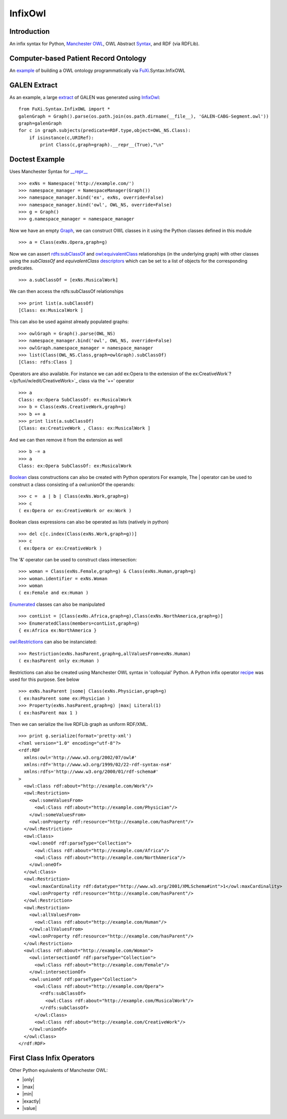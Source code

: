 ==============================================================================
InfixOwl
==============================================================================

Introduction
===============================

An infix syntax for Python, `Manchester
OWL <http://owl-workshop.man.ac.uk/acceptedLong/submission_9.pdf>`_, OWL
Abstract `Syntax <http://www.w3.org/TR/owl-semantics/syntax.html>`_, and
RDF (via RDFLib).

Computer-based Patient Record Ontology
===================================================================================

An `example <http://python-dlp.googlecode.com/files/pomr.py>`_ of
building a OWL ontology programmatically via
`FuXi </p/fuxi/wiki/FuXi>`_.Syntax.InfixOWL

GALEN Extract
=================================

As an example, a large
`extract <http://python-dlp.googlecode.com/files/GALEN-CABG-Segment.txt>`_
of GALEN was generated using `InfixOwl </p/fuxi/wiki/InfixOwl>`_:

::

        from FuXi.Syntax.InfixOWL import *
        galenGraph = Graph().parse(os.path.join(os.path.dirname(__file__), 'GALEN-CABG-Segment.owl'))
        graph=galenGraph
        for c in graph.subjects(predicate=RDF.type,object=OWL_NS.Class):
            if isinstance(c,URIRef):
                print Class(c,graph=graph).__repr__(True),"\n"

Doctest Example
=====================================

Uses Manchester Syntax for
`\_\_repr\_\_ <http://docs.python.org/ref/customization.html>`_

::

    >>> exNs = Namespace('http://example.com/')        
    >>> namespace_manager = NamespaceManager(Graph())
    >>> namespace_manager.bind('ex', exNs, override=False)
    >>> namespace_manager.bind('owl', OWL_NS, override=False)
    >>> g = Graph()    
    >>> g.namespace_manager = namespace_manager

Now we have an empty
`Graph <http://rdflib.net/rdflib-2.4.0/html/public/rdflib.Graph.Graph-class.html>`_,
we can construct OWL classes in it using the Python classes defined in
this module

::

    >>> a = Class(exNs.Opera,graph=g)

Now we can assert
`rdfs:subClassOf <http://www.w3.org/TR/rdf-schema/#ch_subclassof>`_ and
`owl:equivalentClass <http://www.w3.org/TR/owl-ref/#equivalentClass-def>`_
relationships (in the underlying graph) with other classes using the
*subClassOf* and *equivalentClass*
`descriptors <http://users.rcn.com/python/download/Descriptor.htm>`_
which can be set to a list of objects for the corresponding predicates.

::

    >>> a.subClassOf = [exNs.MusicalWork]

We can then access the rdfs:subClassOf relationships

::

    >>> print list(a.subClassOf)
    [Class: ex:MusicalWork ]

This can also be used against already populated graphs:

::

    >>> owlGraph = Graph().parse(OWL_NS)
    >>> namespace_manager.bind('owl', OWL_NS, override=False)
    >>> owlGraph.namespace_manager = namespace_manager
    >>> list(Class(OWL_NS.Class,graph=owlGraph).subClassOf)
    [Class: rdfs:Class ]

Operators are also available. For instance we can add ex:Opera to the
extension of the ex:CreativeWork`? </p/fuxi/w/edit/CreativeWork>`_ class
via the '+=' operator

::

    >>> a
    Class: ex:Opera SubClassOf: ex:MusicalWork
    >>> b = Class(exNs.CreativeWork,graph=g)
    >>> b += a
    >>> print list(a.subClassOf)
    [Class: ex:CreativeWork , Class: ex:MusicalWork ]

And we can then remove it from the extension as well

::

    >>> b -= a
    >>> a
    Class: ex:Opera SubClassOf: ex:MusicalWork

`Boolean <http://www.w3.org/TR/owl-ref/#Boolean>`_ class constructions
can also be created with Python operators For example, The \| operator
can be used to construct a class consisting of a owl:unionOf the
operands:

::

    >>> c =  a | b | Class(exNs.Work,graph=g)
    >>> c
    ( ex:Opera or ex:CreativeWork or ex:Work )

Boolean class expressions can also be operated as lists (natively in
python)

::

    >>> del c[c.index(Class(exNs.Work,graph=g))]
    >>> c
    ( ex:Opera or ex:CreativeWork )

The '&' operator can be used to construct class intersection:

::

    >>> woman = Class(exNs.Female,graph=g) & Class(exNs.Human,graph=g)
    >>> woman.identifier = exNs.Woman
    >>> woman
    ( ex:Female and ex:Human )

`Enumerated <http://www.w3.org/TR/owl-ref/#EnumeratedClass>`_ classes
can also be manipulated

::

    >>> contList = [Class(exNs.Africa,graph=g),Class(exNs.NorthAmerica,graph=g)]
    >>> EnumeratedClass(members=contList,graph=g)
    { ex:Africa ex:NorthAmerica }

`owl:Restrictions <http://www.w3.org/TR/owl-ref/#Restriction>`_ can also
be instanciated:

::

    >>> Restriction(exNs.hasParent,graph=g,allValuesFrom=exNs.Human)
    ( ex:hasParent only ex:Human )

Restrictions can also be created using Manchester OWL syntax in
'colloquial' Python. A Python infix operator
`recipe <http://aspn.activestate.com/ASPN/Cookbook/Python/Recipe/384122>`_
was used for this purpose. See below

::

    >>> exNs.hasParent |some| Class(exNs.Physician,graph=g)
    ( ex:hasParent some ex:Physician )
    >>> Property(exNs.hasParent,graph=g) |max| Literal(1)
    ( ex:hasParent max 1 )

Then we can serialize the live RDFLib graph as uniform RDF/XML.

::

    >>> print g.serialize(format='pretty-xml')
    <?xml version="1.0" encoding="utf-8"?>
    <rdf:RDF
      xmlns:owl='http://www.w3.org/2002/07/owl#'
      xmlns:rdf='http://www.w3.org/1999/02/22-rdf-syntax-ns#'
      xmlns:rdfs='http://www.w3.org/2000/01/rdf-schema#'
    >
      <owl:Class rdf:about="http://example.com/Work"/>
      <owl:Restriction>
        <owl:someValuesFrom>
          <owl:Class rdf:about="http://example.com/Physician"/>
        </owl:someValuesFrom>
        <owl:onProperty rdf:resource="http://example.com/hasParent"/>
      </owl:Restriction>
      <owl:Class>
        <owl:oneOf rdf:parseType="Collection">
          <owl:Class rdf:about="http://example.com/Africa"/>
          <owl:Class rdf:about="http://example.com/NorthAmerica"/>
        </owl:oneOf>
      </owl:Class>
      <owl:Restriction>
        <owl:maxCardinality rdf:datatype="http://www.w3.org/2001/XMLSchema#int">1</owl:maxCardinality>
        <owl:onProperty rdf:resource="http://example.com/hasParent"/>
      </owl:Restriction>
      <owl:Restriction>
        <owl:allValuesFrom>
          <owl:Class rdf:about="http://example.com/Human"/>
        </owl:allValuesFrom>
        <owl:onProperty rdf:resource="http://example.com/hasParent"/>
      </owl:Restriction>
      <owl:Class rdf:about="http://example.com/Woman">
        <owl:intersectionOf rdf:parseType="Collection">
          <owl:Class rdf:about="http://example.com/Female"/>
        </owl:intersectionOf>
        <owl:unionOf rdf:parseType="Collection">
          <owl:Class rdf:about="http://example.com/Opera">
            <rdfs:subClassOf>
              <owl:Class rdf:about="http://example.com/MusicalWork"/>
            </rdfs:subClassOf>
          </owl:Class>
          <owl:Class rdf:about="http://example.com/CreativeWork"/>
        </owl:unionOf>
      </owl:Class>
    </rdf:RDF>

First Class Infix Operators
=============================================================

Other Python equivalents of Manchester OWL:

-  \|only\|
-  \|max\|
-  \|min\|
-  \|exactly\|
-  \|value\|

